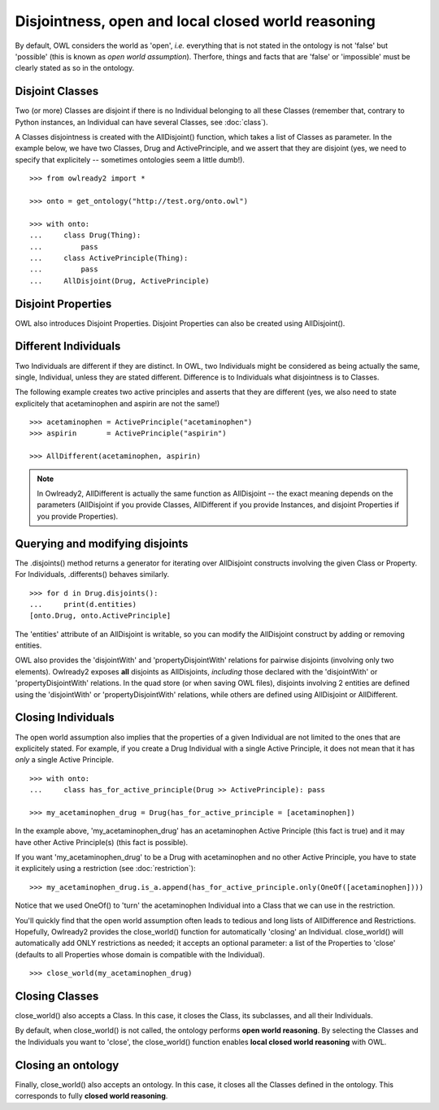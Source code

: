 Disjointness, open and local closed world reasoning
===================================================

By default, OWL considers the world as 'open', *i.e.* everything that is not stated in the ontology is
not 'false' but 'possible' (this is known as *open world assumption*).
Therfore, things and facts that are 'false' or 'impossible' must be clearly stated as so in the ontology.

Disjoint Classes
----------------

Two (or more) Classes are disjoint if there is no Individual belonging to all these Classes (remember that,
contrary to Python instances, an Individual can have several Classes, see :doc:`class`).

A Classes disjointness is created with the AllDisjoint() function, which takes a list of Classes
as parameter. In the example below, we have two Classes, Drug and ActivePrinciple, and we assert that they
are disjoint (yes, we need to specify that explicitely -- sometimes ontologies seem a little dumb!).

::

   >>> from owlready2 import *
   
   >>> onto = get_ontology("http://test.org/onto.owl")
   
   >>> with onto:
   ...     class Drug(Thing):
   ...         pass
   ...     class ActivePrinciple(Thing):
   ...         pass
   ...     AllDisjoint(Drug, ActivePrinciple)


Disjoint Properties
-------------------

OWL also introduces Disjoint Properties.
Disjoint Properties can also be created using AllDisjoint().


Different Individuals
---------------------

Two Individuals are different if they are distinct. In OWL, two Individuals might be considered as being actually
the same, single, Individual, unless they are stated different.
Difference is to Individuals what disjointness is to Classes.

The following example creates two active principles and asserts that they are different (yes, we also need
to state explicitely that acetaminophen and aspirin are not the same!)

::

   >>> acetaminophen = ActivePrinciple("acetaminophen")
   >>> aspirin       = ActivePrinciple("aspirin")
   
   >>> AllDifferent(acetaminophen, aspirin)

.. note::

   In Owlready2, AllDifferent is actually the same function as AllDisjoint -- the exact meaning depends on the
   parameters (AllDisjoint if you provide Classes, AllDifferent if you provide Instances,
   and disjoint Properties if you provide Properties).
   
   
Querying and modifying disjoints
--------------------------------

The .disjoints() method returns a generator for iterating over AllDisjoint constructs involving the given Class
or Property. For Individuals, .differents() behaves similarly.

::

   >>> for d in Drug.disjoints():
   ...     print(d.entities)
   [onto.Drug, onto.ActivePrinciple]

The 'entities' attribute of an AllDisjoint is writable, so you can modify the AllDisjoint construct by adding
or removing entities.

OWL also provides the 'disjointWith' and 'propertyDisjointWith' relations for pairwise disjoints (involving
only two elements). Owlready2 exposes **all** disjoints as AllDisjoints, *including* those declared with 
the 'disjointWith' or 'propertyDisjointWith' relations. In the quad store (or when saving OWL files),
disjoints involving 2 entities are defined using the 'disjointWith' or 'propertyDisjointWith' relations,
while others are defined using AllDisjoint or AllDifferent.


Closing Individuals
-------------------

The open world assumption also implies that the properties of a given Individual are not limited to the
ones that are explicitely stated. For example, if you create a Drug Individual with a single Active
Principle, it does not mean that it has *only* a single Active Principle.

::

   >>> with onto:
   ...     class has_for_active_principle(Drug >> ActivePrinciple): pass
   
   >>> my_acetaminophen_drug = Drug(has_for_active_principle = [acetaminophen])

In the example above, 'my_acetaminophen_drug' has an acetaminophen Active Principle (this fact is true) and it
may have other Active Principle(s) (this fact is possible).

If you want 'my_acetaminophen_drug' to be a Drug with acetaminophen and no other Active Principle, you have to
state it explicitely using a restriction (see :doc:`restriction`):

::

   >>> my_acetaminophen_drug.is_a.append(has_for_active_principle.only(OneOf([acetaminophen])))

Notice that we used OneOf() to 'turn' the acetaminophen Individual into a Class that we can use in the restriction.

You'll quickly find that the open world assumption often leads to tedious and long lists
of AllDifference and Restrictions. Hopefully, Owlready2 provides the close_world() function for automatically
'closing' an Individual. close_world() will automatically add ONLY restrictions as needed; it accepts an
optional parameter: a list of the Properties to 'close' (defaults to all Properties whose domain is
compatible with the Individual).

::

   >>> close_world(my_acetaminophen_drug)


Closing Classes
---------------

close_world() also accepts a Class. In this case, it closes the Class, its subclasses, and all their Individuals.

By default, when close_world() is not called, the ontology performs **open world reasoning**.
By selecting the Classes and the Individuals you want to 'close',
the close_world() function enables **local closed world reasoning** with OWL.

Closing an ontology
-------------------

Finally, close_world() also accepts an ontology. In this case, it closes all the Classes defined in the ontology.
This corresponds to fully **closed world reasoning**.

